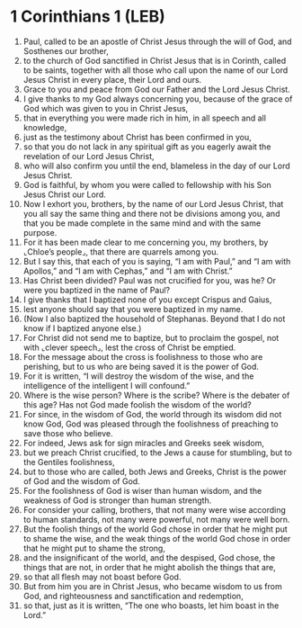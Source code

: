 * 1 Corinthians 1 (LEB)
:PROPERTIES:
:ID: LEB/46-1CO01
:END:

1. Paul, called to be an apostle of Christ Jesus through the will of God, and Sosthenes our brother,
2. to the church of God sanctified in Christ Jesus that is in Corinth, called to be saints, together with all those who call upon the name of our Lord Jesus Christ in every place, their Lord and ours.
3. Grace to you and peace from God our Father and the Lord Jesus Christ.
4. I give thanks to my God always concerning you, because of the grace of God which was given to you in Christ Jesus,
5. that in everything you were made rich in him, in all speech and all knowledge,
6. just as the testimony about Christ has been confirmed in you,
7. so that you do not lack in any spiritual gift as you eagerly await the revelation of our Lord Jesus Christ,
8. who will also confirm you until the end, blameless in the day of our Lord Jesus Christ.
9. God is faithful, by whom you were called to fellowship with his Son Jesus Christ our Lord.
10. Now I exhort you, brothers, by the name of our Lord Jesus Christ, that you all say the same thing and there not be divisions among you, and that you be made complete in the same mind and with the same purpose.
11. For it has been made clear to me concerning you, my brothers, by ⌞Chloe’s people⌟, that there are quarrels among you.
12. But I say this, that each of you is saying, “I am with Paul,” and “I am with Apollos,” and “I am with Cephas,” and “I am with Christ.”
13. Has Christ been divided? Paul was not crucified for you, was he? Or were you baptized in the name of Paul?
14. I give thanks that I baptized none of you except Crispus and Gaius,
15. lest anyone should say that you were baptized in my name.
16. (Now I also baptized the household of Stephanas. Beyond that I do not know if I baptized anyone else.)
17. For Christ did not send me to baptize, but to proclaim the gospel, not with ⌞clever speech⌟, lest the cross of Christ be emptied.
18. For the message about the cross is foolishness to those who are perishing, but to us who are being saved it is the power of God.
19. For it is written, “I will destroy the wisdom of the wise, and the intelligence of the intelligent I will confound.”
20. Where is the wise person? Where is the scribe? Where is the debater of this age? Has not God made foolish the wisdom of the world?
21. For since, in the wisdom of God, the world through its wisdom did not know God, God was pleased through the foolishness of preaching to save those who believe.
22. For indeed, Jews ask for sign miracles and Greeks seek wisdom,
23. but we preach Christ crucified, to the Jews a cause for stumbling, but to the Gentiles foolishness,
24. but to those who are called, both Jews and Greeks, Christ is the power of God and the wisdom of God.
25. For the foolishness of God is wiser than human wisdom, and the weakness of God is stronger than human strength.
26. For consider your calling, brothers, that not many were wise according to human standards, not many were powerful, not many were well born.
27. But the foolish things of the world God chose in order that he might put to shame the wise, and the weak things of the world God chose in order that he might put to shame the strong,
28. and the insignificant of the world, and the despised, God chose, the things that are not, in order that he might abolish the things that are,
29. so that all flesh may not boast before God.
30. But from him you are in Christ Jesus, who became wisdom to us from God, and righteousness and sanctification and redemption,
31. so that, just as it is written, “The one who boasts, let him boast in the Lord.”
